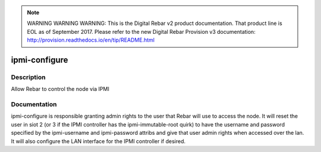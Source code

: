 
.. note:: WARNING WARNING WARNING:  This is the Digital Rebar v2 product documentation.  That product line is EOL as of September 2017.  Please refer to the new Digital Rebar Provision v3 documentation:  http:\/\/provision.readthedocs.io\/en\/tip\/README.html

==============
ipmi-configure
==============

Description
===========
Allow Rebar to control the node via IPMI

Documentation
=============

ipmi-configure is responsible granting admin rights to the user that Rebar will
use to access the node.  It will reset the user in siot 2 (or 3 if the IPMI controller
has the ipmi-immutable-root quirk) to have the username and password specified
by the ipmi-username and ipmi-password attribs and give that user admin rights
when accessed over the lan.  It will also configure the LAN interface for the IPMI
controller if desired.
